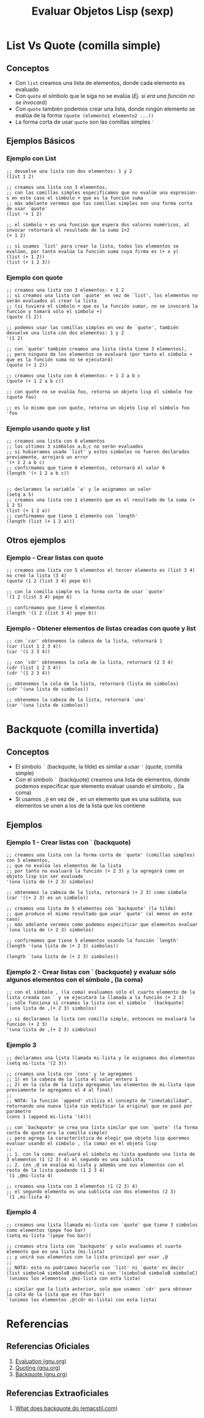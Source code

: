 #+TITLE: Evaluar Objetos Lisp (sexp)
* List Vs Quote (comilla simple)
** Conceptos
   - Con ~list~ creamos una lista de elementos, donde cada elemento es evaluado
   - Con ~quote~ el símbolo que le siga no se evalúa (/Ej. si era una función no se invocará/)
   - Con ~quote~ también podemos crear una lista, donde ningún elemento se evalúa de la forma ~(quote (elemento1 elemento2 ...))~
   - La forma corta de usar ~quote~ son las comillas simples ~'~
** Ejemplos Básicos
*** Ejemplo con List
    #+BEGIN_SRC elisp
      ;; devuelve una lista con dos elementos: 1 y 2
      (list 1 2)

      ;; creamos una lista con 3 elementos,
      ;; con las comillas simples especificamos que no evalúe una expresion-s en este caso el símbolo + que es la función suma
      ;; más adelante veremos que las comillas simples son una forma corta de usar `quote'
      (list '+ 1 2)

      ;; el símbolo + es una función que espera dos valores numéricos, al invocar retornará el resultado de la suma 1+2
      (+ 1 2)

      ;; si usamos `list' para crear la lista, todos los elementos se evalúan, por tanto evalúa la función suma cuya firma es (+ x y)
      (list (+ 1 2))
      (list (+ 1 2 3))
    #+END_SRC
*** Ejemplo con quote
    #+BEGIN_SRC elisp
      ;; creamos una lista con 3 elementos: + 1 2
      ;; si creamos una lista con `quote' en vez de `list', los elementos no serán evaluados al crear la lista
      ;; (si tuviera el símbolo + que es la función sumar, no se invocará la función y tomará sólo el símbolo +)
      (quote (1 2))

      ;; podemos usar las comillas simples en vez de `quote', también devuelve una lista con dos elementos: 1 y 2
      '(1 2)

      ;; con `quote' también creamos una lista (ésta tiene 3 elementos),
      ;; pero ninguno de los elementos se evaluará (por tanto el símbolo + que es la función suma no se ejecutará)
      (quote (+ 1 2))

      ;; creamos una lista con 6 elementos: + 1 2 a b c
      (quote (+ 1 2 a b c))

      ;; con quote no se evalúa foo, retorna un objeto lisp el símbolo foo
      (quote foo)

      ;; es lo mismo que con quote, retorna un objeto lisp el símbolo foo
      'foo
    #+END_SRC
*** Ejemplo usando quote y list
    #+BEGIN_SRC elisp
      ;; creamos una lista con 6 elementos
      ;; los ultimos 3 simbolos a,b,c no serán evaluados
      ;; si hubieramos usado `list' y estos simbolos no fueron declarados previamente, arrojará un error
      '(+ 1 2 a b c)
      ;; confirmamos que tiene 6 elementos, retornará el valor 6
      (length '(+ 1 2 a b c))


      ;; declaramos la variable `a' y le asignamos un valor
      (setq a 5)
      ;; creamos una lista con 1 elemento que es el resultado de la suma (+ 1 2 5)
      (list (+ 1 2 a))
      ;; confirmamos que tiene 1 elemento con `length'
      (length (list (+ 1 2 a)))
    #+END_SRC
** Otros ejemplos
*** Ejemplo - Crear listas con quote
    #+BEGIN_SRC elisp
      ;; creamos una lista con 5 elementos el tercer elemento es (list 3 4) no creó la lista (3 4)
      (quote (1 2 (list 3 4) pepe 6))

      ;; con la comilla simple es la forma corta de usar `quote'
      '(1 2 (list 3 4) pepe 6)

      ;; confirmamos que tiene 5 elementos
      (length '(1 2 (list 3 4) pepe 6))
    #+END_SRC
*** Ejemplo - Obtener elementos de listas creadas con quote y list
    #+BEGIN_SRC elisp
      ;; con `car' obtenemos la cabeza de la lista, retornará 1
      (car (list 1 2 3 4))
      (car '(1 2 3 4))

      ;; con `cdr' obtenemos la cola de la lista, retornará (2 3 4)
      (cdr (list 1 2 3 4))
      (cdr '(1 2 3 4))

      ;; obtenemos la cola de la lista, retornará (lista de simbolos)
      (cdr '(una lista de simbolos))

      ;; obtenemos la cabeza de la lista, retornará `una'
      (car '(una lista de simbolos))
    #+END_SRC
* Backquote (comilla invertida)
** Conceptos
   - El símbolo ~`~ (backquote, la tilde) es similar a usar ~'~ (quote, comilla simple)
   - Con el símbolo ~`~ (backquote) creamos una lista de elementos, donde podemos especificar que elemento evaluar usando el símbolo ~,~ (la coma)
   - Si usamos ~,@~ en vez de ~,~ en un elemento que es una sublista, sus elementos se unen a los de la lista que los contiene
** Ejemplos
*** Ejemplo 1 - Crear listas con ` (backquote)
    #+BEGIN_SRC elisp
      ;; creamos una lista con la forma corta de `quote' (comillas simples) con 5 elementos,
      ;; que no evalúa los elementos de la lista
      ;; por tanto no evaluará la función (+ 2 3) y la agregará como un objeto lisp sin ser evaluado
      '(una lista de (+ 2 3) simbolos)

      ;; obtenemos la cabeza de la lista, retornará (+ 2 3) como símbolo
      (car '((+ 2 3) es un simbolo))

      ;; creamos una lista de 5 elementos con `backquote' (la tilde)
      ;; que produce el mismo resultado que usar `quote' (al menos en este caso)
      ;; más adelante veremos como podemos especificar que elementos evaluar
      `(una lista de (+ 2 3) simbolos)

      ;; confirmamos que tiene 5 elementos usando la función `length'
      (length '(una lista de (+ 2 3) simbolos))

      (length `(una lista de (+ 2 3) simbolos))
    #+END_SRC
*** Ejemplo 2 - Crear listas con ` (backquote) y evaluar sólo algunos elementos con el símbolo , (la coma)
    #+BEGIN_SRC elisp
      ;; con el símbolo , (la coma) evaluamos sólo el cuarto elemento de la lista creada con ` y se ejecutará la llamada a la función (+ 2 3)
      ;; sólo funciona si creamos la lista con el simbolo ` (backquote)
      `(una lista de ,(+ 2 3) simbolos)

      ;; si declaramos la lista con comilla simple, entonces no evaluará la función (+ 2 3)
      '(una lista de ,(+ 2 3) simbolos)
    #+END_SRC
*** Ejemplo 3
    #+BEGIN_SRC elisp
      ;; declaramos una lista llamada mi-lista y le asignamos dos elementos
      (setq mi-lista '(2 3))

      ;; creamos una lista con `cons' y le agregamos
      ;; 1) en la cabeza de la lista el valor entero 1
      ;; 2) en la cola de la lista agregamos los elementos de mi-lista (que previamente le agregamos el 4 al final)
      ;;
      ;; NOTA: la función `append' utiliza el concepto de "inmutabilidad", retornando una nueva lista sin modificar la original que se pasó por parámetro
      (cons 1 (append mi-lista '(4)))

      ;; con `backquote' se crea una lista similar que con `quote' (la forma corta de quote era la comilla simple)
      ;; pero agrega la característica de elegir que objeto lisp queremos evaluar usando el símbolo , (la coma) en el objeto lisp
      ;;
      ;; 1. con la coma: evaluará el símbolo mi-lista quedando una lista de 3 elementos (1 (2 3) 4) el segundo es una sublista
      ;; 2. con ,@ se evalúa mi-lista y además une sus elementos con el resto de la lista quedando (1 2 3 4)
      `(1 ,@mi-lista 4)

      ;; creamos una lista con 3 elementos (1 (2 3) 4)
      ;; el segundo elemento es una sublista con dos elementos (2 3)
      `(1 ,mi-lista 4)
    #+END_SRC
*** Ejemplo 4
    #+BEGIN_SRC elisp
      ;; creamos una lista llamada mi-lista con `quote' que tiene 3 simbolos como elementos (pepe foo bar)
      (setq mi-lista '(pepe foo bar))

      ;; creamos otra lista con `backquote' y solo evaluamos el cuarto elemento que es una lista (mi-lista)
      ;; y unirá sus elementos con la lista principal por usar ,@
      ;;
      ;; NOTA: esto no podríamos hacerlo con `list' ni `quote' es decir (list simboloA simboloB simboloC) ni con '(simboloA simboloB simboloC)
      `(unimos los elementos ,@mi-lista con esta lista)

      ;; similar que la lista anterior, solo que usamos `cdr' para obtener la cola de la lista que es (foo bar)
      `(unimos los elementos ,@(cdr mi-lista) con esta lista)
    #+END_SRC
* Referencias
** Referencias Oficiales
   1. [[https://www.gnu.org/software/emacs/manual/html_node/elisp/Evaluation.html][Evaluation (gnu.org)]]
   2. [[https://www.gnu.org/software/emacs/manual/html_node/elisp/Quoting.html][Quoting (gnu.org)]]
   3. [[https://www.gnu.org/software/emacs/manual/html_node/elisp/Backquote.html][Backquote (gnu.org)]]
** Referencias Extraoficiales
   1. [[https://emacstil.com/til/2022/01/05/elisp-what-does-backquote-do/][What does backquote do (emacstil.com)]]
